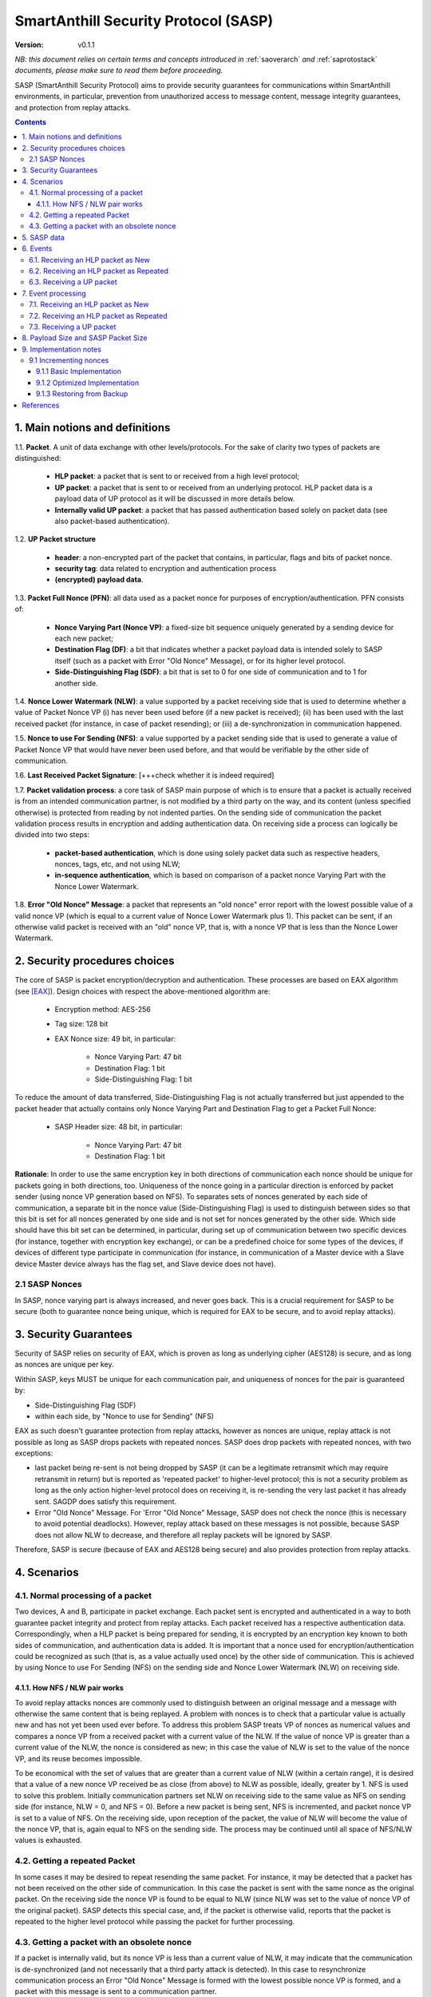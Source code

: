..  Copyright (c) 2015, OLogN Technologies AG. All rights reserved.
    Redistribution and use of this file in source (.rst) and compiled
    (.html, .pdf, etc.) forms, with or without modification, are permitted
    provided that the following conditions are met:
        * Redistributions in source form must retain the above copyright
          notice, this list of conditions and the following disclaimer.
        * Redistributions in compiled form must reproduce the above copyright
          notice, this list of conditions and the following disclaimer in the
          documentation and/or other materials provided with the distribution.
        * Neither the name of the OLogN Technologies AG nor the names of its
          contributors may be used to endorse or promote products derived from
          this software without specific prior written permission.
    THIS SOFTWARE IS PROVIDED BY THE COPYRIGHT HOLDERS AND CONTRIBUTORS "AS IS"
    AND ANY EXPRESS OR IMPLIED WARRANTIES, INCLUDING, BUT NOT LIMITED TO, THE
    IMPLIED WARRANTIES OF MERCHANTABILITY AND FITNESS FOR A PARTICULAR PURPOSE
    ARE DISCLAIMED. IN NO EVENT SHALL OLogN Technologies AG BE LIABLE FOR ANY
    DIRECT, INDIRECT, INCIDENTAL, SPECIAL, EXEMPLARY, OR CONSEQUENTIAL DAMAGES
    (INCLUDING, BUT NOT LIMITED TO, PROCUREMENT OF SUBSTITUTE GOODS OR
    SERVICES; LOSS OF USE, DATA, OR PROFITS; OR BUSINESS INTERRUPTION) HOWEVER
    CAUSED AND ON ANY THEORY OF LIABILITY, WHETHER IN CONTRACT, STRICT
    LIABILITY, OR TORT (INCLUDING NEGLIGENCE OR OTHERWISE) ARISING IN ANY WAY
    OUT OF THE USE OF THIS SOFTWARE, EVEN IF ADVISED OF THE POSSIBILITY OF SUCH
    DAMAGE

.. _sasp:

SmartAnthill Security Protocol (SASP)
=====================================

:Version:   v0.1.1

*NB: this document relies on certain terms and concepts introduced in*
:ref:`saoverarch` *and*
:ref:`saprotostack` *documents, please make sure to read them before proceeding.*

SASP (SmartAnthill Security Protocol) aims to provide security guarantees for communications within SmartAnthill environments, in particular, prevention from unauthorized access to message content, message integrity guarantees, and protection from replay attacks.

.. contents::

1. Main notions and definitions
-------------------------------

1.1. **Packet**. A unit of data exchange with other levels/protocols. For the sake of clarity two types of packets are distinguished:

     * **HLP packet**: a packet that is sent to or received from a high level protocol;
     * **UP packet**:  a packet that is sent to or received from an underlying protocol. HLP packet data is a payload data of UP protocol as it will be discussed in more details below.
     * **Internally valid UP packet**: a packet that has passed authentication based solely on packet data (see also packet-based authentication).

1.2. **UP Packet structure**

  * **header**: a non-encrypted part of the packet that contains, in particular, flags and bits of packet nonce.
  * **security tag**: data related to encryption and authentication process
  * **(encrypted) payload data**.

1.3. **Packet Full Nonce (PFN)**: all data used as a packet nonce for purposes of encryption/authentication. PFN consists of: 

     * **Nonce Varying Part (Nonce VP)**: a fixed-size bit sequence uniquely generated by a sending device for each new packet;
     * **Destination Flag (DF)**: a bit that indicates whether a packet payload data is intended solely to SASP itself (such as a packet with Error "Old Nonce" Message), or for its higher level protocol.
     * **Side-Distinguishing Flag (SDF)**: a bit that is set to 0 for one side of communication and to 1 for another side.

1.4. **Nonce Lower Watermark (NLW)**: a value supported by a packet receiving side that is used to determine whether a value of Packet Nonce VP (i) has never been used before (if a new packet is received); (ii) has been used with the last received packet (for instance, in case of packet resending); or (iii) a de-synchronization in communication happened.

1.5. **Nonce to use For Sending (NFS)**: a value supported by a packet sending side that is used to generate a value of Packet Nonce VP that would have never been used before, and that would be verifiable by the other side of communication.

1.6. **Last Received Packet Signature**: [+++check whether it is indeed required]

1.7. **Packet validation process**: a core task of SASP main purpose of which is to ensure that a packet is actually received is from an intended communication partner, is not modified by a third party on the way, and its content (unless specified otherwise) is protected from reading by not indented parties. On the sending side of communication the packet validation process results in encryption and adding authentication data. On receiving side a process can logically be divided into two steps:

  * **packet-based authentication**, which is done using solely packet data such as respective headers, nonces, tags, etc, and not using NLW;
  * **in-sequence authentication**, which is based on comparison of a packet nonce Varying Part with the Nonce Lower Watermark.

1.8. **Error "Old Nonce" Message**: a packet that represents an "old nonce" error report with the lowest possible value of a valid nonce VP (which is equal to a current value of Nonce Lower Watermark plus 1). This packet can be sent, if an otherwise valid packet is received with an "old" nonce VP, that is, with a nonce VP that is less than the Nonce Lower Watermark.



2. Security procedures choices
------------------------------

The core of SASP is packet encryption/decryption and authentication. These processes are based on  EAX algorithm (see [EAX]_). Design choices with respect the above-mentioned algorithm are:

  * Encryption method: AES-256
  * Tag size: 128 bit
  * EAX Nonce size: 49 bit, in particular:
     
     * Nonce Varying Part: 47 bit
     * Destination Flag: 1 bit
     * Side-Distinguishing Flag: 1 bit

To reduce the amount of data transferred, Side-Distinguishing Flag is not actually transferred but just appended to the packet header that actually contains only Nonce Varying Part and Destination Flag to get a Packet Full Nonce:

  * SASP Header size: 48 bit, in particular:
     
     * Nonce Varying Part: 47 bit
     * Destination Flag: 1 bit

**Rationale**: In order to use the same encryption key in both directions of communication each nonce should be unique for packets going in both directions, too. Uniqueness of the nonce going in a particular direction is enforced by packet sender (using nonce VP generation based on NFS). To separates sets of nonces generated by each side of communication, a separate bit in the nonce value (Side-Distinguishing Flag) is used to distinguish between sides so that this bit is set for all nonces generated by one side and is not set for nonces generated by the other side. Which side should have this bit set can be determined, in particular, during set up of communication between two specific devices (for instance, together with encryption key exchange), or can be a predefined choice for some types of the devices, if devices of different type participate in communication (for instance, in communication of a Master device with a Slave device Master device always has the flag set, and Slave device does not have).

2.1 SASP Nonces
^^^^^^^^^^^^^^^

In SASP, nonce varying part is always increased, and never goes back. This is a crucial requirement for SASP to be secure (both to guarantee nonce being unique, which is required for EAX to be secure, and to avoid replay attacks).


3. Security Guarantees
----------------------

Security of SASP relies on security of EAX, which is proven as long as underlying cipher (AES128) is secure, and as long as nonces are unique per key. 

Within SASP, keys MUST be unique for each communication pair, and uniqueness of nonces for the pair is guaranteed by:

* Side-Distinguishing Flag (SDF)
* within each side, by "Nonce to use for Sending" (NFS)

EAX as such doesn't guarantee protection from replay attacks, however as nonces are unique, replay attack is not possible as long as SASP drops packets with repeated nonces. SASP does drop packets with repeated nonces, with two exceptions:

* last packet being re-sent is not being dropped by SASP (it can be a legitimate retransmit which may require retransmit in return) but is reported as 'repeated packet' to higher-level protocol; this is not a security problem as long as the only action higher-level protocol does on receiving it, is re-sending the very last packet it has already sent. SAGDP does satisfy this requirement.
* Error "Old Nonce" Message. For 'Error "Old Nonce" Message, SASP does not check the nonce (this is necessary to avoid potential deadlocks). However, replay attack based on these messages is not possible, because SASP does not allow NLW to decrease, and therefore all replay packets will be ignored by SASP.

Therefore, SASP is secure (because of EAX and AES128 being secure) and also provides protection from replay attacks.

4. Scenarios
------------

4.1. Normal processing of a packet
^^^^^^^^^^^^^^^^^^^^^^^^^^^^^^^^^^

Two devices, A and B, participate in packet exchange. Each packet sent is encrypted and authenticated in a way to both guarantee packet integrity and protect from replay attacks. Each packet received has a respective authentication data. Correspondingly, when a HLP packet is being prepared for sending, it is encrypted by an encryption key known to both sides of communication, and authentication data is added. It is important that a nonce used for encryption/authentication could be recognized as such (that is, as a value actually used once) by the other side of communication. This is achieved by using Nonce to use For Sending (NFS) on the sending side and Nonce Lower Watermark (NLW) on receiving side.

4.1.1. How NFS / NLW pair works
'''''''''''''''''''''''''''''''

To avoid replay attacks nonces are commonly used to distinguish between an original message and a message with otherwise the same content that is being replayed. A problem with nonces is to check that a particular value is actually new and has not yet been used ever before. To address this problem SASP treats VP of nonces as numerical values and compares a nonce VP from a received packet with a current value of the NLW. If the value of nonce VP is greater than a current value of the NLW, the nonce is considered as new; in this case the value of NLW is set to the value of the nonce VP, and its reuse becomes impossible.

To be economical with the set of values that are greater than a current value of NLW (within a certain range), it is desired that a value of a new nonce VP received be as close (from above) to NLW as possible, ideally, greater by 1. NFS is used to solve this problem. Initially communication partners set NLW on receiving side to the same value as NFS on sending side (for instance, NLW = 0, and NFS = 0). Before a new packet is being sent, NFS is incremented, and packet nonce VP is set to a value of NFS. On the receiving side, upon reception of the packet, the value of NLW will become the value of the nonce VP, that is, again equal to NFS on the sending side. The process may be continued until all space of NFS/NLW values is exhausted.

4.2. Getting a repeated Packet
^^^^^^^^^^^^^^^^^^^^^^^^^^^^^^

In some cases it may be desired to repeat resending the same packet. For instance, it may be detected that a packet has not been received on the other side of communication. In this case the packet is sent with the same nonce as the original packet. On the receiving side the nonce VP is found to be equal to NLW (since NLW was set to the value of nonce VP of the original packet). SASP detects this special case, and, if the packet is otherwise valid, reports that the packet is repeated to the higher level protocol while passing the packet for further processing.

4.3. Getting a packet with an obsolete nonce
^^^^^^^^^^^^^^^^^^^^^^^^^^^^^^^^^^^^^^^^^^^^

If a packet is internally valid, but its nonce VP is less than a current value of NLW, it may indicate that the communication is de-synchronized (and not necessarily that a third party attack is detected). In this case to resynchronize communication process an Error "Old Nonce" Message is formed with the lowest possible nonce VP is formed, and a packet with this message is sent to a communication partner.

If an Error "Old Nonce" Message is received, the receiving party compares its NFS with the lowest possible value of the nonce within the message, and if NFS is less that value, NFS is set to the value as specified in the message; using such a value of NFS for sending packets will ensure that the packet will pass NLW test at the receiving party.




5. SASP data
------------

SASP is a stateless protocol. For its operations SASP uses the following data:

- Nonce Lower Watermark (NLW)
- Nonce to use For Sending (NFS)
- Last Received Packet Signature (LRPS)


6. Events
---------

There are three events that SASP process: (1) getting a packet from an underlying protocol (UP packet), (2) getting a packet  from a higher level protocol (HLP packet) as New, and (3) getting a packet  from a higher level protocol (HLP packet) to be Resent.

6.1. Receiving an HLP packet as New
^^^^^^^^^^^^^^^^^^^^^^^^^^^^^^^^^^^

A packet from a higher level protocol is received with a status "new". After this packet is encrypted and authentication data is added using a new nonce, a resulting UP packet is to be passed to the underlying protocol for further transmission to ultimately the communication partner.

6.2. Receiving an HLP packet as Repeated
^^^^^^^^^^^^^^^^^^^^^^^^^^^^^^^^^^^^^^^^

A packet from a higher level protocol is received with a status "repeated". A respective UP protocol is to be formed and sent with a nonce used for the last sent packet. It is a responsibility of the higher level protocol [+++check!!!] that the HLP packet is the same as the last sent.

6.3. Receiving a UP packet
^^^^^^^^^^^^^^^^^^^^^^^^^^

A packet from an underlying protocol is received. A packet can be:
  * valid new packet, which means that the packet data passed validation process, and packet nonce VP is greater than the Nonce Lower Watermark;
  * valid repeated packet, a copy of the last received packet;
  * old-nonce packet, an otherwise valid packet with a nonce VP less than the Nonce Lower Watermark, which means de-synchronization in communication;
  * packet with Error "Old Nonce" Message (intended for SASP itself)
  * invalid packet, in particular, corrupted, an attacker's packet, etc.




7. Event processing
-------------------

To process events the protocol should be in either "idle" state Details of processing are placed below.

7.1. Receiving an HLP packet as New
^^^^^^^^^^^^^^^^^^^^^^^^^^^^^^^^^^^

NFS is incremented. HLP packet is encrypted and authenticated using current value of NFS to form a UP packet. UP packet is passed to the underlying protocol.

7.2. Receiving an HLP packet as Repeated
^^^^^^^^^^^^^^^^^^^^^^^^^^^^^^^^^^^^^^^^

HLP packet is encrypted and authenticated using current value of NFS, that is, with a value that has been used while the original packet was sent. Resulting UP packet is passed to the underlying protocol.

7.3. Receiving a UP packet
^^^^^^^^^^^^^^^^^^^^^^^^^^

A packet-based authentication is performed.

  * packet-based authentication fails: the packet is silently dropped as being either corrupted or an attacker's packet;
  * packet-based authentication is passed: it can be either an error message packet directed to SASP itself, or a "regular" packet with payload intended for a higher level protocol.

     * a packet is with Error Old Nonce Message [+++structure and detection]: packet nonce VP is not compared to NLW (reason: replay attack is impossible since NFS cannot be decreased as a result of this message); a value of the lowest possible valid nonce from the packet is compared to the current value of NFS.

         * NFS is less than the value of the lowest possible valid nonce: NFS is set to the value of the lowest possible valid nonce.
         * NFS is greater than or equal to the value of the lowest possible valid nonce: no changes to NFS is done; the packet is ignored.

     * packets other than Error Old Nonce Message: packet nonce VP is compared to the Nonce Lower Watermark (NLW). Three cases are possible:

        * nonce VP is less than NLW: a packet with Error Old Nonce Message is prepared with the lowest possible valid nonce set to a current value of NLW; the packet is authenticated and passed to the underlying protocol.
        * nonce VP is equal to NLW: a repeated packet is received: packet signature is compared to LRPS.

            *  packet signature is not equal to LRPS: a potential for an attacker's packet; the packet is silently dropped;
            *  packet signature is equal to LRPS: an HLP packet with payload of the received packet is passed to the higher level protocol with status "repeated"

        * nonce VP is greater than NLW: a new packet is received: NLW is set to the value of nonce VP of the received packet; LRPS is set to packet signature; an HLP packet with payload of the received packet is passed to the higher level protocol with status "new".


8. Payload Size and SASP Packet Size
------------------------------------

As SASP is using 48-bit (= 6 bytes) nonce, a block cipher (AES128) with a block size of 128 bits (=16 bytes), and tag size is chosen as maximum 128 bits, it means that SASP packet size is always *(6+k\*16+16)=(22+k\*16)*, where *k >= 1*. 

The following table shows relations between SASP packet sizes and SASP payload [1]_:

+-------------------------+------------------------+
| SASP packet size, bytes | SASP payload, bytes    |
+=========================+========================+
| 38                      |  0-16                  |
+-------------------------+------------------------+
| 54                      | 17-32                  |
+-------------------------+------------------------+
| 70                      | 33-48                  |
+-------------------------+------------------------+
| 86                      | 49-64                  |
+-------------------------+------------------------+
| 102                     | 65-80                  |
+-------------------------+------------------------+
| 118                     | 81-96                  |
+-------------------------+------------------------+

.. [1] Note that *SASP payload* is not the same as, say, *SAGDP payload* or *SACCP payload*: for example, if SAGDP lies right on top of SASP, then *SAGDP_Payload = SASP_Payload - Size_of_SAGDP_Headers*.

9. Implementation notes
-----------------------

9.1 Incrementing nonces
^^^^^^^^^^^^^^^^^^^^^^^

For SASP security, it is absolutely critical that nonces are never re-used and are always incremented (never going back). Therefore, implementation MUST enforce it (both for sending side and for receiving side).

9.1.1 Basic Implementation
''''''''''''''''''''''''''

Basic secure implementation is rather simple:

* Whenever a new packet is sent, an update value of NSF MUST be **saved and committed in in persistent storage**; this commit MUST be performed **before** the packet is actually sent over the air. This is necessary to keep EAX security guarantees.
* Whenever a packet with status "new" is received, an updated value of NLW MUST be **saved and committed in persistent storage**; this commit MUST be performed **before** further message processing. This is necessary to avoid using an obsolete value of NLW in case of "dirty" reboot (and thus to avoid a potential for replay attacks). 

9.1.2 Optimized Implementation
''''''''''''''''''''''''''''''

In cases where basic secure implementation is too resource-intensive (causing too many writes to persistent storage, which can be undesirable, in particular for EEPROM), the following optimizations MAY be used without affecting security; note that **implementation described below are ok if and only if all of the steps are implemented** (or none is implemented, falling back to the basic schema described above): [TODO: check that boundary handling ('<' vs '<=' etc. etc.) is described correctly]

* On program start:

  + both NSF and NLW are read from the persistent storage, and stored into the RAM (as 'Current_NSF' and 'Current_NLW' respectively). 
  + both NSF and NLW in persistent storage are incremented by a certain value DELTA; this change MUST be committed to persistent storage **before** any further processing. The value of DELTA can be, for example, 100; DELTA SHOULD NOT be too large, as having it too large, combined with frequent "dirty" reboots, may cause exhaustion of nonce space. 
  + These incremented values are also stored in RAM (as 'Last_NSF' and 'Last_NLW').

* Whenever a new value of NSF is needed (for the reasons stated above), if 'Current_NSF' is less than 'Last_NSF', then new value of NSF is taken as 'Current_NSF' and 'Current_NSF' is incremented in RAM. This is ok from security perspective, because in case of "dirty reboot" NSF will be still increased, and never repeated.
* Whenever a new value of NSF is needed (for the reasons stated above), and if 'Current_NSF' is greated or equal than 'Last_NSF', then:

  + NSF in persistent storage is incremented by DELTA (or other similar value); this new value MUST be committed to persistent storage before proceeding further
  + 'Last_NSF' is set to new value of NSF in persistent storage
  + 'Current_NSF' is returned as the new NSF value, and then incremented

* Whenever a new value of NLW is needed (for the reasons stated above), if 'Current_NLW' is less than 'Last_NLW', then new value of NLW is taken as 'Current_NLW' and 'Current_NLW' is incremented in RAM. This is ok from security perspective, because in case of "dirty reboot" NLW will be still increased, and never repeated. Using such policy for NLW might cause an extra 'Error "Old Nonce" Message', but this situation will be quickly recovered from.
* Whenever a new value of NLW is needed (for the reasons stated above), and if 'Current_NLW' is greated or equal than 'Last_NLW', then:

  + NLW in persistent storage is incremented by DELTA (or other similar value); this new value MUST be committed to persistent storage before proceeding further
  + 'Last_NLW' is set to new value of NLW in persistent storage
  + 'Current_NLW' is returned as the new NLW value, and then incremented


9.1.3 Restoring from Backup
'''''''''''''''''''''''''''

Whenever an entity-implementing-SASP (such as "SmartAnthill Central Controller") is restored from backup, it MUST take care to avoid duplicate nonces, in particular:

* amount of time dT (in seconds) between backup and restore MUST be calculated
* both NLW and NSF, as stored in persistent storage, MUST be increased by a number equal to: *dT\*max_number_of_packets_per_second*, where *max_number_of_packets_per_second* is a constant estimating maximum feasible number of packets which might be sent per second; in general, it depends on the higher-level protocols, but for basic SACCP it usually can be taken between 100'000 (1e5) and 1'000'000 (1e6). This increased number MUST be stored and committed to persistent storage **before** proceeding further.

References
----------

.. [EAX] "The EAX Mode of Operation", http://www.cs.ucdavis.edu/~rogaway/papers/eax.pdf

____________________________________

... [work in progress]

Note: If 47 bit nonce VP is used, then different nonces will be enough for 10 years with packet frequency of 2.25 mks:
10*365*24*60*60*1000000/2^47 = 2.25


